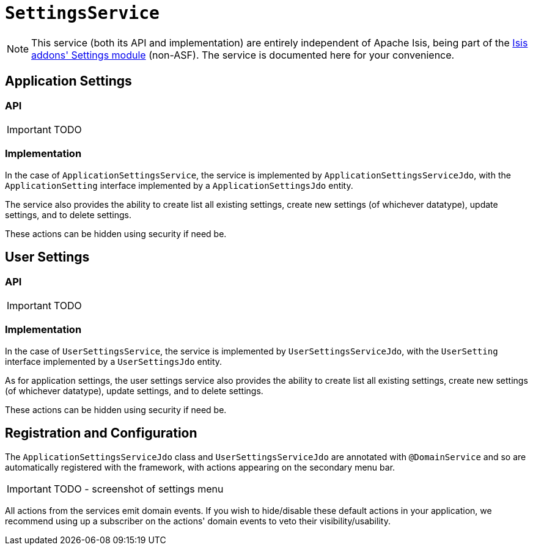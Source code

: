 = `SettingsService`
:Notice: Licensed to the Apache Software Foundation (ASF) under one or more contributor license agreements. See the NOTICE file distributed with this work for additional information regarding copyright ownership. The ASF licenses this file to you under the Apache License, Version 2.0 (the "License"); you may not use this file except in compliance with the License. You may obtain a copy of the License at. http://www.apache.org/licenses/LICENSE-2.0 . Unless required by applicable law or agreed to in writing, software distributed under the License is distributed on an "AS IS" BASIS, WITHOUT WARRANTIES OR  CONDITIONS OF ANY KIND, either express or implied. See the License for the specific language governing permissions and limitations under the License.
:_basedir: ../
:_imagesdir: images/

[NOTE]
====
This service (both its API and implementation) are entirely independent of Apache Isis, being part of the http://github.com/isisaddons/isis-module-settings}[Isis addons' Settings module] (non-ASF).  The service is documented here for your convenience.
====

== Application Settings

=== API

IMPORTANT: TODO

=== Implementation

In the case of `ApplicationSettingsService`, the service is implemented by `ApplicationSettingsServiceJdo`, with the `ApplicationSetting` interface implemented by a `ApplicationSettingsJdo` entity.

The service also provides the ability to create list all existing settings, create new settings (of whichever datatype), update settings, and to delete settings.

These actions can be hidden using security if need be.

== User Settings

=== API

IMPORTANT: TODO

=== Implementation

In the case of `UserSettingsService`, the service is implemented by `UserSettingsServiceJdo`, with the `UserSetting` interface implemented by a `UserSettingsJdo` entity.

As for application settings, the user settings service also provides the ability to create list all existing settings, create new settings (of whichever datatype), update settings, and to delete settings.

These actions can be hidden using security if need be.


== Registration and Configuration

The `ApplicationSettingsServiceJdo` class and `UserSettingsServiceJdo` are annotated with `@DomainService` and so are automatically registered with the framework, with actions appearing on the secondary menu bar.

IMPORTANT: TODO - screenshot of settings menu

All actions from the services emit domain events.  If you wish to hide/disable these default actions in your application, we recommend using up a subscriber on the actions' domain events to veto their visibility/usability.


